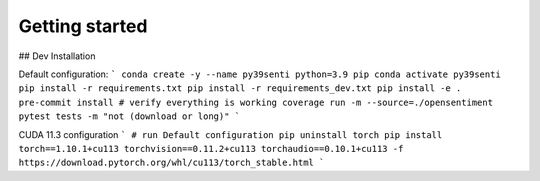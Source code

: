 Getting started
===============

## Dev Installation

Default configuration:
```
conda create -y --name py39senti python=3.9 pip
conda activate py39senti
pip install -r requirements.txt
pip install -r requirements_dev.txt
pip install -e .
pre-commit install
# verify everything is working
coverage run -m --source=./opensentiment pytest tests -m "not (download or long)"
```

CUDA 11.3 configuration
```
# run Default configuration
pip uninstall torch
pip install torch==1.10.1+cu113 torchvision==0.11.2+cu113 torchaudio==0.10.1+cu113 -f https://download.pytorch.org/whl/cu113/torch_stable.html
```